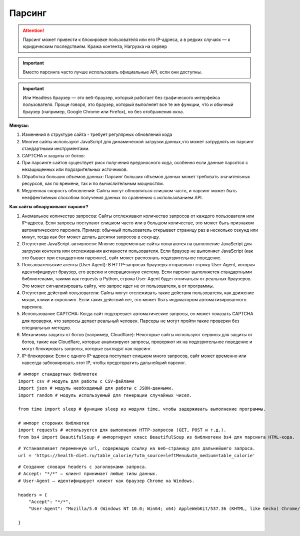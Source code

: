 *******
Парсинг
*******

.. attention:: Парсинг может привести к блокировке пользователя или его IP-адреса, а в редких случаях — к юридическим последствиям. Кража контента, Нагрузка на сервер

.. important:: Вместо парсинга часто лучше использовать официальные API, если они доступны.

.. important:: Или Headless браузер — это веб-браузер, который работает без графического интерфейса пользователя. Проще говоря, это браузер, который выполняет все те же функции, что и обычный браузер (например, Google Chrome или Firefox), но без отображения окна.

**Минусы:**

1. Изменения в структуре сайта - требует регулярных обновлений кода
2. Многие сайты используют JavaScript для динамической загрузки данных,что может затруднять их парсинг стандартными инструментами.
3. CAPTCHA и защиты от ботов:
4. При парсинге сайтов существует риск получения вредоносного кода, особенно если данные парсятся с незащищенных или подозрительных источников.
5. Обработка больших объемов данных: Парсинг больших объемов данных может требовать значительных ресурсов, как по времени, так и по вычислительным мощностям.
6. Медленная скорость обновлений: Сайты могут обновляться слишком часто, и парсинг может быть неэффективным способом получения данных по сравнению с использованием API.

**Как сайты обнаруживают парсинг?**

1. Аномальное количество запросов: Сайты отслеживают количество запросов от каждого пользователя или IP-адреса. Если запросы поступают слишком часто или в большом количестве, это может быть признаком автоматического парсинга. Пример: обычный пользователь открывает страницу раз в несколько секунд или минут, тогда как бот может делать десятки запросов в секунду.
2. Отсутствие JavaScript-активности: Многие современные сайты полагаются на выполнение JavaScript для загрузки контента или отслеживания активности пользователя. Если браузер не выполняет JavaScript (как это бывает при стандартном парсинге), сайт может распознать подозрительное поведение.
3. Пользовательские агенты (User Agent): В HTTP-запросах браузеры отправляют строку User-Agent, которая идентифицирует браузер, его версию и операционную систему. Если парсинг выполняется стандартными библиотеками, такими как requests в Python, строка User-Agent будет отличаться от реальных браузеров. Это может сигнализировать сайту, что запрос идет не от пользователя, а от программы.
4. Отсутствие действий пользователя: Сайты могут отслеживать такие действия пользователя, как движение мыши, клики и скроллинг. Если таких действий нет, это может быть индикатором автоматизированного парсинга.
5. Использование CAPTCHA: Когда сайт подозревает автоматические запросы, он может показать CAPTCHA для проверки, что запросы делает реальный человек. Парсеры не могут пройти такие проверки без специальных методов.
6. Механизмы защиты от ботов (например, Cloudflare): Некоторые сайты используют сервисы для защиты от ботов, такие как Cloudflare, которые анализируют запросы, проверяют их на подозрительное поведение и могут блокировать запросы, которые выглядят как парсинг.
7. IP-блокировки: Если с одного IP-адреса поступает слишком много запросов, сайт может временно или навсегда заблокировать этот IP, чтобы предотвратить дальнейший парсинг.

::

    # импорт стандартных библиотек
    import csv # модуль для работы с CSV-файлами
    import json # модуль необходимый для работы с JSON-данными.
    import random # модуль используемый для генерации случайных чисел.

    from time import sleep # функцию sleep из модуля time, чтобы задерживать выполнение программы.

    # импорт стороних библиотек
    import requests # используется для выполнения HTTP-запросов (GET, POST и т.д.).
    from bs4 import BeautifulSoup # импортирует класс BeautifulSoup из библиотеки bs4 для парсинга HTML-кода.

::

    # Устанавливает переменную url, содержащую ссылку на веб-страницу для дальнейшего запроса.
    url = 'https://health-diet.ru/table_calorie/?utm_source=leftMenu&utm_medium=table_calorie'

::

    # Создание словаря headers с заголовками запроса. 
    # Accept: "*/*" — клиент принимает любые типы данных.
    # User-Agent — идентифицирует клиент как браузер Chrome на Windows.

    headers = {
        "Accept": "*/*",
        "User-Agent": "Mozilla/5.0 (Windows NT 10.0; Win64; x64) AppleWebKit/537.36 (KHTML, like Gecko) Chrome/128.0.0.0 Safari/537.3"

    }
